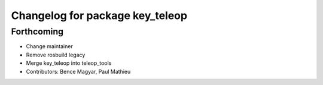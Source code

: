 ^^^^^^^^^^^^^^^^^^^^^^^^^^^^^^^^
Changelog for package key_teleop
^^^^^^^^^^^^^^^^^^^^^^^^^^^^^^^^

Forthcoming
-----------
* Change maintainer
* Remove rosbuild legacy
* Merge key_teleop into teleop_tools
* Contributors: Bence Magyar, Paul Mathieu
